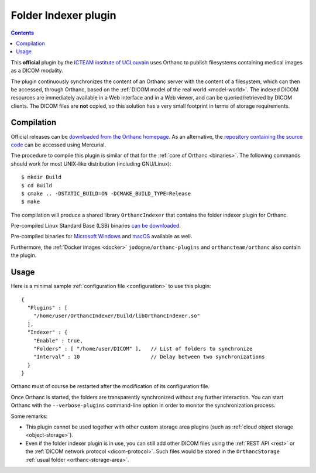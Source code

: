 .. _indexer:


Folder Indexer plugin
=====================

.. contents::

This **official** plugin by the `ICTEAM institute of UCLouvain
<https://uclouvain.be/en/research-institutes/icteam>`__ uses Orthanc
to publish filesystems containing medical images as a DICOM modality.

The plugin continuously synchronizes the content of an Orthanc server
with the content of a filesystem, which can then be accessed, through
Orthanc, based on the :ref:`DICOM model of the real world <model-world>`.
The indexed DICOM resources are immediately available in a Web
interface and in a Web viewer, and can be queried/retrieved by DICOM
clients. The DICOM files are **not** copied, so this solution has a
very small footprint in terms of storage requirements.


Compilation
-----------

.. highlight:: bash

Official releases can be `downloaded from the Orthanc homepage
<https://orthanc.uclouvain.be/downloads/sources/orthanc-indexer/index.html>`__. As
an alternative, the `repository containing the source code
<https://orthanc.uclouvain.be/hg/orthanc-indexer/>`__ can be accessed using
Mercurial.

The procedure to compile this plugin is similar of that for the
:ref:`core of Orthanc <binaries>`. The following commands should work
for most UNIX-like distribution (including GNU/Linux)::

  $ mkdir Build
  $ cd Build
  $ cmake .. -DSTATIC_BUILD=ON -DCMAKE_BUILD_TYPE=Release
  $ make

The compilation will produce a shared library ``OrthancIndexer``
that contains the folder indexer plugin for Orthanc.

Pre-compiled Linux Standard Base (LSB) binaries `can be downloaded
<https://orthanc.uclouvain.be/downloads/linux-standard-base/orthanc-indexer/index.html>`__.

Pre-compiled binaries for `Microsoft Windows <https://orthanc.uclouvain.be/downloads/windows-32/orthanc-indexer/index.html>`__
and `macOS <https://orthanc.uclouvain.be/downloads/macos/orthanc-indexer/index.html>`__ available as well.

Furthermore, the :ref:`Docker images <docker>`
``jodogne/orthanc-plugins`` and ``orthancteam/orthanc`` also contain the
plugin.


Usage
-----

.. highlight:: json

Here is a minimal sample :ref:`configuration file <configuration>` to
use this plugin::

  {
    "Plugins" : [
      "/home/user/OrthancIndexer/Build/libOrthancIndexer.so"
    ],
    "Indexer" : {
      "Enable" : true,
      "Folders" : [ "/home/user/DICOM" ],   // List of folders to synchronize
      "Interval" : 10                       // Delay between two synchronizations
    }
  }

Orthanc must of course be restarted after the modification of its
configuration file.

Once Orthanc is started, the folders are transparently synchronized
without any further interaction. You can start Orthanc with the
``--verbose-plugins`` command-line option in order to monitor the
synchronization process.

Some remarks:

* This plugin cannot be used together with other custom storage area
  plugins (such as :ref:`cloud object storage <object-storage>`).

* Even if the folder indexer plugin is in use, you can still add other
  DICOM files using the :ref:`REST API <rest>` or the :ref:`DICOM
  network protocol <dicom-protocol>`. Such files would be stored in
  the ``OrthancStorage`` :ref:`usual folder <orthanc-storage-area>`.

